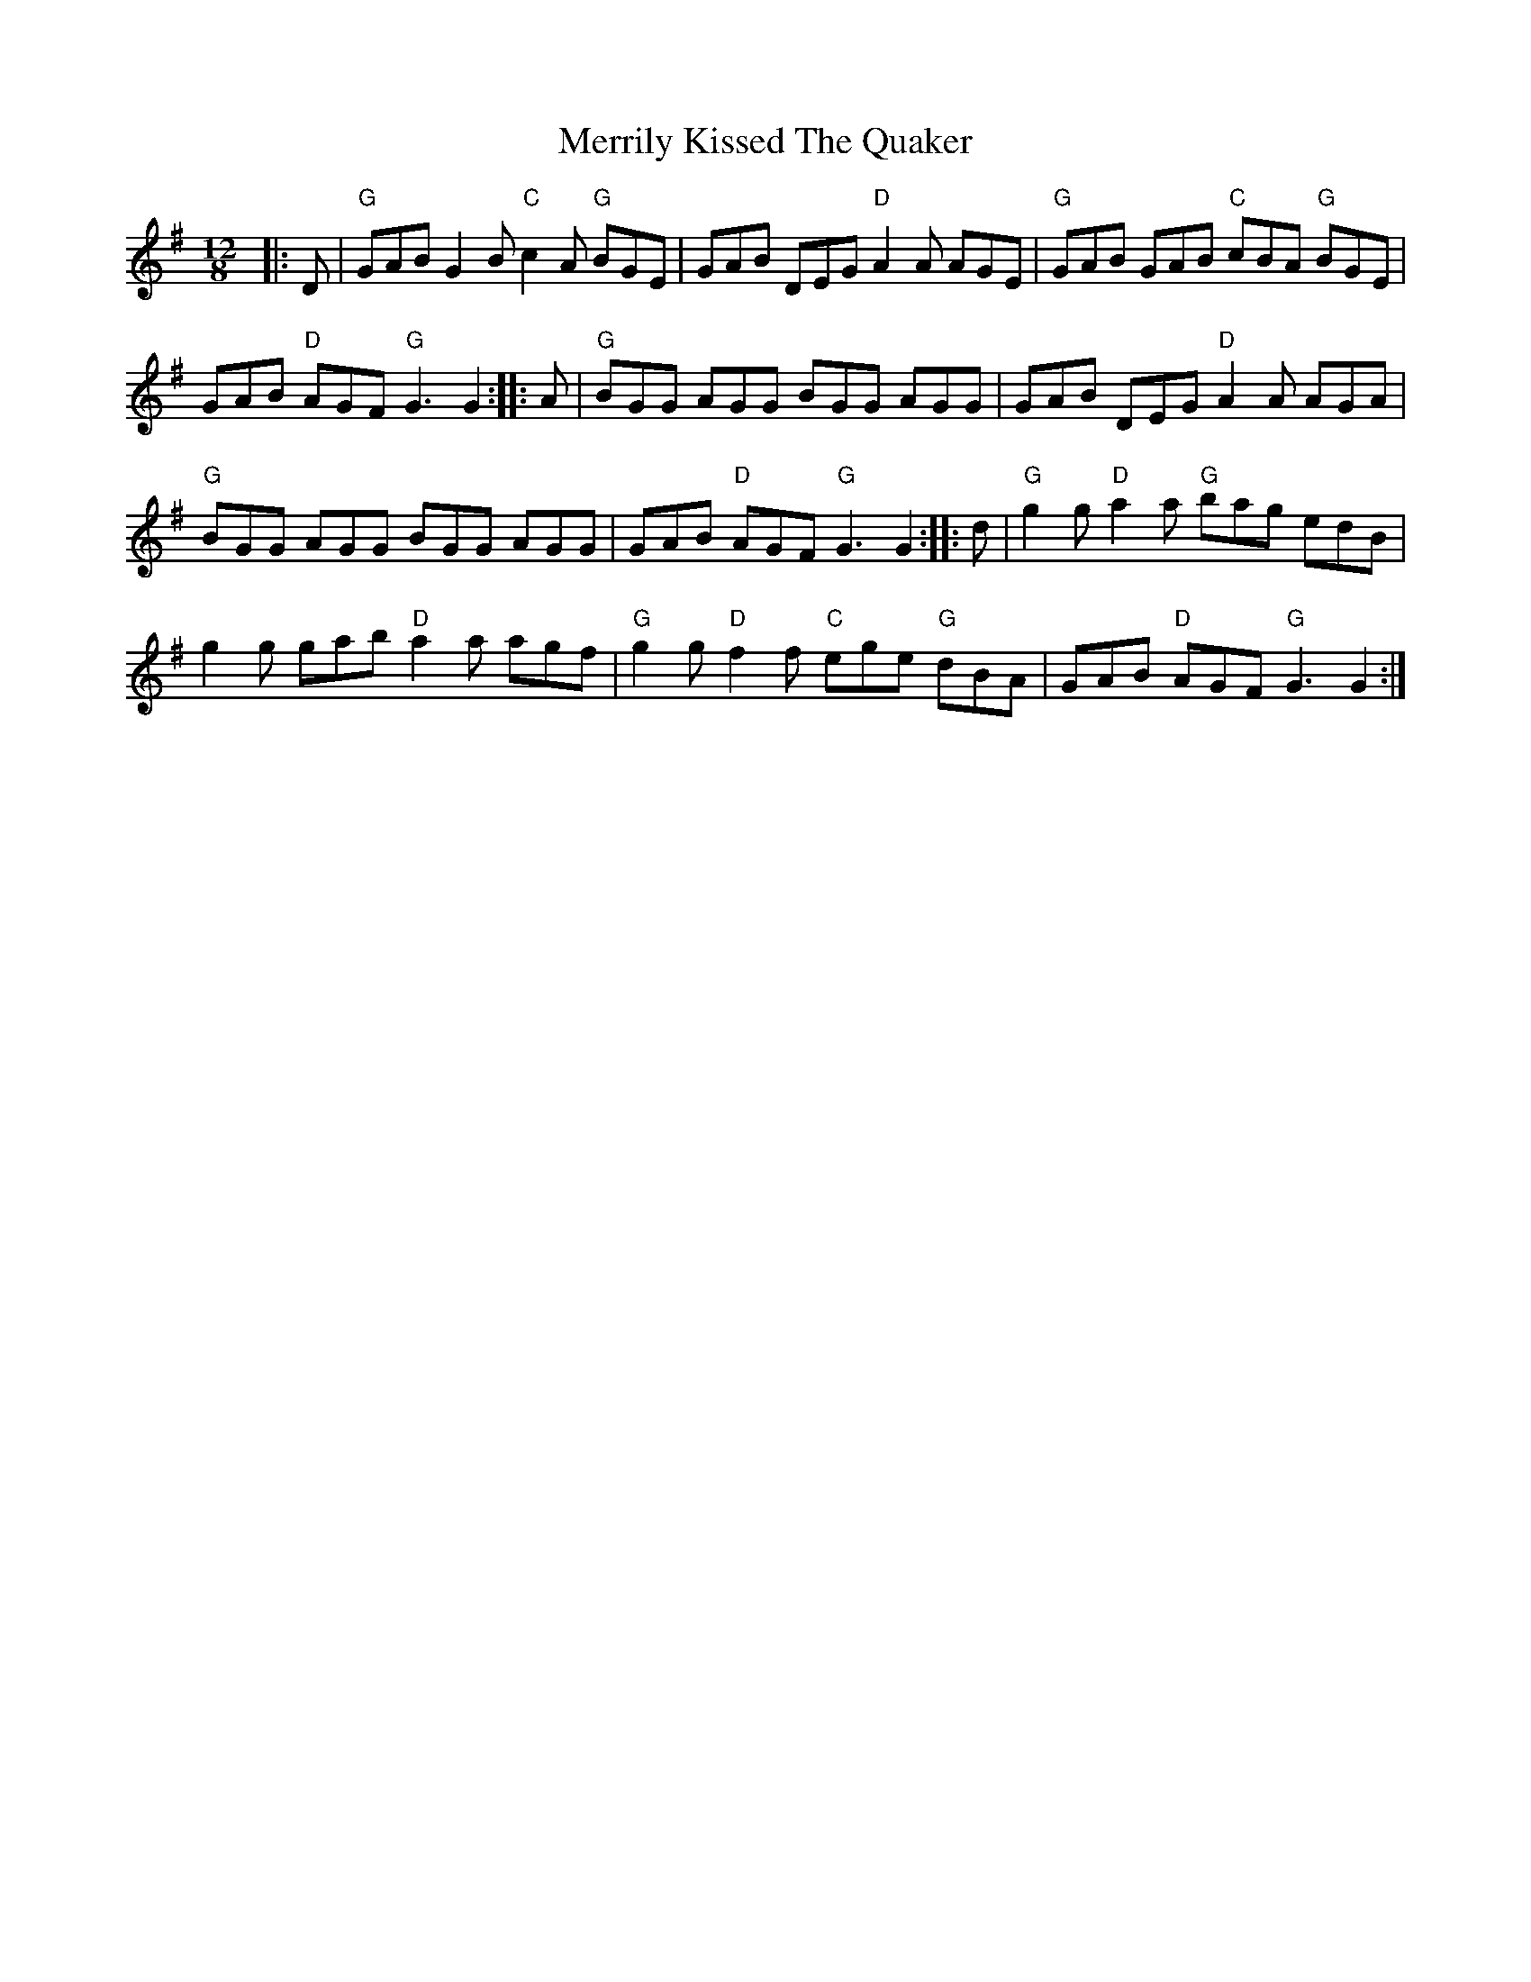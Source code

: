 X:1
T: Merrily Kissed The Quaker
R: slide
M: 12/8
L: 1/8
K: Gmaj
%%printtempo 0
Q:180
|:D|"G"GAB G2B "C"c2A "G"BGE|GAB DEG "D"A2A AGE|"G"GAB GAB "C"cBA "G"BGE|
GAB "D"AGF "G"G3 G2::A|"G"BGG AGG BGG AGG|GAB DEG "D"A2A AGA|
"G"BGG AGG BGG AGG|GAB "D"AGF "G"G3 G2::d|"G"g2g "D"a2a "G"bag edB|
g2g gab "D"a2a agf|"G"g2g "D"f2f "C"ege "G"dBA|GAB "D"AGF "G"G3 G2:|
